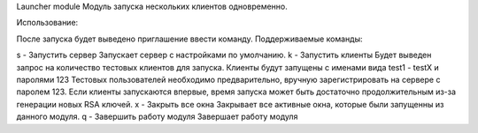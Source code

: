 Launcher module
Модуль запуска нескольких клиентов одновременно.

Использование:

После запуска будет выведено приглашение ввести команду. Поддерживаемые команды:

s - Запустить сервер
Запускает сервер с настройками по умолчанию.
k - Запустить клиенты
Будет выведен запрос на количество тестовых клиентов для запуска.
Клиенты будут запущены с именами вида test1 - testX и паролями 123
Тестовых пользователей необходимо предварительно, вручную зарегистрировать на сервере с паролем 123.
Если клиенты запускаются впервые, время запуска может быть достаточно продолжительным из-за генерации новых RSA ключей.
x - Закрыть все окна
Закрывает все активные окна, которые были запущенны из данного модуля.
q - Завершить работу модуля
Завершает работу модуля